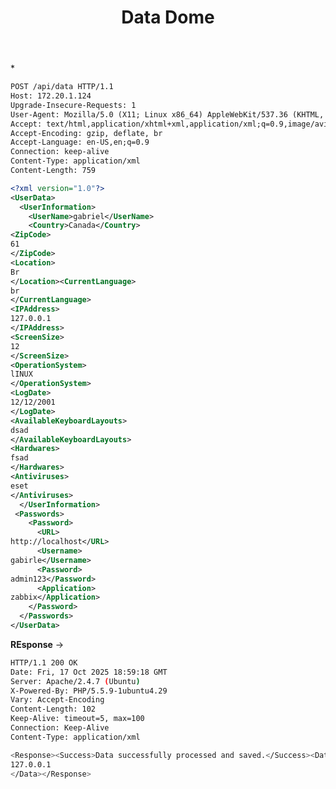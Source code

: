 #+title: Data Dome



*
#+begin_src xml
POST /api/data HTTP/1.1
Host: 172.20.1.124
Upgrade-Insecure-Requests: 1
User-Agent: Mozilla/5.0 (X11; Linux x86_64) AppleWebKit/537.36 (KHTML, like Gecko) Chrome/141.0.0.0 Safari/537.36
Accept: text/html,application/xhtml+xml,application/xml;q=0.9,image/avif,image/webp,image/apng,*/*;q=0.8,application/signed-exchange;v=b3;q=0.7
Accept-Encoding: gzip, deflate, br
Accept-Language: en-US,en;q=0.9
Connection: keep-alive
Content-Type: application/xml
Content-Length: 759

<?xml version="1.0"?>
<UserData>
  <UserInformation>
    <UserName>gabriel</UserName>
    <Country>Canada</Country>
<ZipCode>
61
</ZipCode>
<Location>
Br
</Location><CurrentLanguage>
br
</CurrentLanguage>
<IPAddress>
127.0.0.1
</IPAddress>
<ScreenSize>
12
</ScreenSize>
<OperationSystem>
lINUX
</OperationSystem>
<LogDate>
12/12/2001
</LogDate>
<AvailableKeyboardLayouts>
dsad
</AvailableKeyboardLayouts>
<Hardwares>
fsad
</Hardwares>
<Antiviruses>
eset
</Antiviruses>
  </UserInformation>
 <Passwords>
    <Password>
      <URL>
http://localhost</URL>
      <Username>
gabirle</Username>
      <Password>
admin123</Password>
      <Application>
zabbix</Application>
    </Password>
  </Passwords>
</UserData>
#+end_src

*REsponse* ->
#+begin_src sh
HTTP/1.1 200 OK
Date: Fri, 17 Oct 2025 18:59:18 GMT
Server: Apache/2.4.7 (Ubuntu)
X-Powered-By: PHP/5.5.9-1ubuntu4.29
Vary: Accept-Encoding
Content-Length: 102
Keep-Alive: timeout=5, max=100
Connection: Keep-Alive
Content-Type: application/xml

<Response><Success>Data successfully processed and saved.</Success><Data>
127.0.0.1
</Data></Response>
#+end_src
